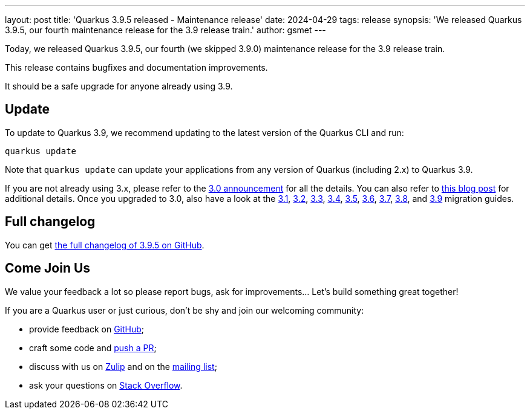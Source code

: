 ---
layout: post
title: 'Quarkus 3.9.5 released - Maintenance release'
date: 2024-04-29
tags: release
synopsis: 'We released Quarkus 3.9.5, our fourth maintenance release for the 3.9 release train.'
author: gsmet
---

Today, we released Quarkus 3.9.5, our fourth (we skipped 3.9.0) maintenance release for the 3.9 release train.

This release contains bugfixes and documentation improvements.

It should be a safe upgrade for anyone already using 3.9.

== Update

To update to Quarkus 3.9, we recommend updating to the latest version of the Quarkus CLI and run:

[source,bash]
----
quarkus update
----

Note that `quarkus update` can update your applications from any version of Quarkus (including 2.x) to Quarkus 3.9.

If you are not already using 3.x, please refer to the https://quarkus.io/blog/quarkus-3-0-final-released/[3.0 announcement] for all the details.
You can also refer to https://quarkus.io/blog/quarkus-3-upgrade/[this blog post] for additional details.
Once you upgraded to 3.0, also have a look at the https://github.com/quarkusio/quarkus/wiki/Migration-Guide-3.1[3.1], https://github.com/quarkusio/quarkus/wiki/Migration-Guide-3.2[3.2], https://github.com/quarkusio/quarkus/wiki/Migration-Guide-3.3[3.3], https://github.com/quarkusio/quarkus/wiki/Migration-Guide-3.4[3.4], https://github.com/quarkusio/quarkus/wiki/Migration-Guide-3.5[3.5], https://github.com/quarkusio/quarkus/wiki/Migration-Guide-3.6[3.6], https://github.com/quarkusio/quarkus/wiki/Migration-Guide-3.7[3.7], https://github.com/quarkusio/quarkus/wiki/Migration-Guide-3.8[3.8], and https://github.com/quarkusio/quarkus/wiki/Migration-Guide-3.9[3.9] migration guides.

== Full changelog

You can get https://github.com/quarkusio/quarkus/releases/tag/3.9.5[the full changelog of 3.9.5 on GitHub].

== Come Join Us

We value your feedback a lot so please report bugs, ask for improvements... Let's build something great together!

If you are a Quarkus user or just curious, don't be shy and join our welcoming community:

 * provide feedback on https://github.com/quarkusio/quarkus/issues[GitHub];
 * craft some code and https://github.com/quarkusio/quarkus/pulls[push a PR];
 * discuss with us on https://quarkusio.zulipchat.com/[Zulip] and on the https://groups.google.com/d/forum/quarkus-dev[mailing list];
 * ask your questions on https://stackoverflow.com/questions/tagged/quarkus[Stack Overflow].
